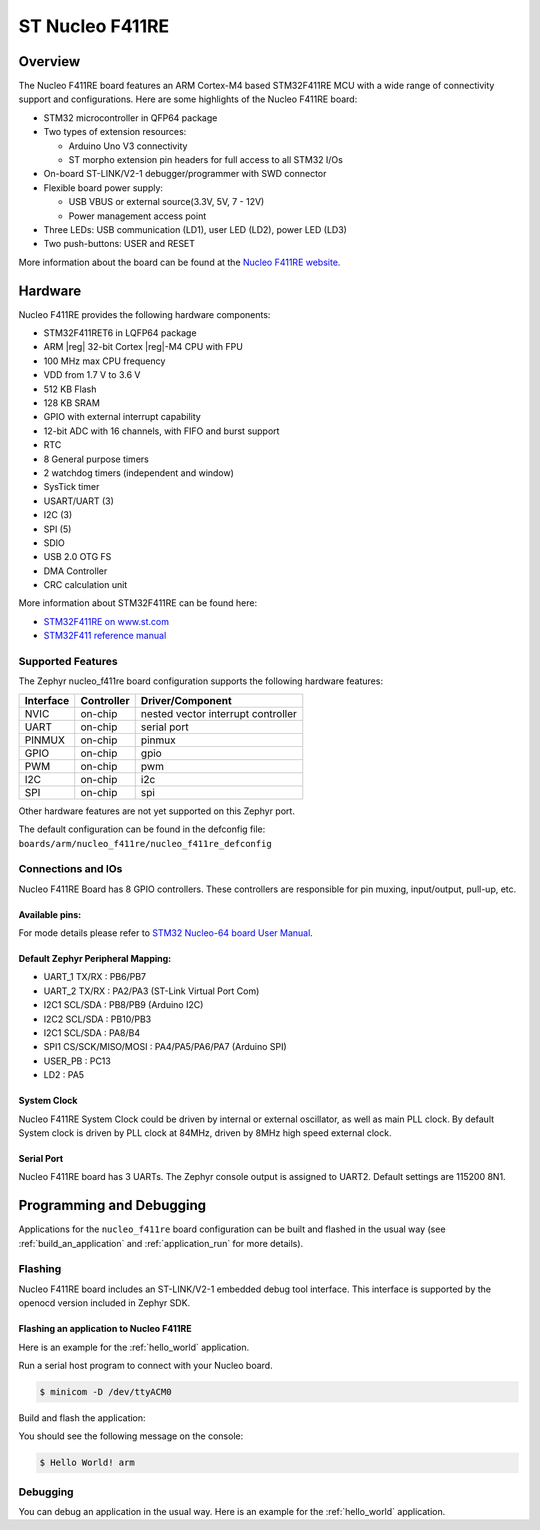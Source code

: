 .. _nucleo_f411re_board:

ST Nucleo F411RE
################

Overview
********

The Nucleo F411RE board features an ARM Cortex-M4 based STM32F411RE MCU
with a wide range of connectivity support and configurations. Here are
some highlights of the Nucleo F411RE board:

- STM32 microcontroller in QFP64 package
- Two types of extension resources:

  - Arduino Uno V3 connectivity
  - ST morpho extension pin headers for full access to all STM32 I/Os

- On-board ST-LINK/V2-1 debugger/programmer with SWD connector
- Flexible board power supply:

  - USB VBUS or external source(3.3V, 5V, 7 - 12V)
  - Power management access point

- Three LEDs: USB communication (LD1), user LED (LD2), power LED (LD3)
- Two push-buttons: USER and RESET

.. image:: img/nucleo64_perf_logo_1024.png
   :width: 720px
   :align: center
   :height: 720px
   :alt: Nucleo F411RE

More information about the board can be found at the `Nucleo F411RE website`_.

Hardware
********

Nucleo F411RE provides the following hardware components:

- STM32F411RET6 in LQFP64 package
- ARM |reg| 32-bit Cortex |reg|-M4 CPU with FPU
- 100 MHz max CPU frequency
- VDD from 1.7 V to 3.6 V
- 512 KB Flash
- 128 KB SRAM
- GPIO with external interrupt capability
- 12-bit ADC with 16 channels, with FIFO and burst support
- RTC
- 8 General purpose timers
- 2 watchdog timers (independent and window)
- SysTick timer
- USART/UART (3)
- I2C (3)
- SPI (5)
- SDIO
- USB 2.0 OTG FS
- DMA Controller
- CRC calculation unit

More information about STM32F411RE can be found here:

- `STM32F411RE on www.st.com`_
- `STM32F411 reference manual`_

Supported Features
==================

The Zephyr nucleo_f411re board configuration supports the following hardware features:

+-----------+------------+-------------------------------------+
| Interface | Controller | Driver/Component                    |
+===========+============+=====================================+
| NVIC      | on-chip    | nested vector interrupt controller  |
+-----------+------------+-------------------------------------+
| UART      | on-chip    | serial port                         |
+-----------+------------+-------------------------------------+
| PINMUX    | on-chip    | pinmux                              |
+-----------+------------+-------------------------------------+
| GPIO      | on-chip    | gpio                                |
+-----------+------------+-------------------------------------+
| PWM       | on-chip    | pwm                                 |
+-----------+------------+-------------------------------------+
| I2C       | on-chip    | i2c                                 |
+-----------+------------+-------------------------------------+
| SPI       | on-chip    | spi                                 |
+-----------+------------+-------------------------------------+

Other hardware features are not yet supported on this Zephyr port.

The default configuration can be found in the defconfig file:
``boards/arm/nucleo_f411re/nucleo_f411re_defconfig``


Connections and IOs
===================

Nucleo F411RE Board has 8 GPIO controllers. These controllers are responsible for pin muxing,
input/output, pull-up, etc.

Available pins:
---------------
.. image:: img/nucleo_f411re_arduino.png
   :width: 720px
   :align: center
   :height: 540px
   :alt: Nucleo F411RE Arduino connectors
.. image:: img/nucleo_f411re_morpho.png
   :width: 720px
   :align: center
   :height: 540px
   :alt: Nucleo F411RE Morpho connectors

For mode details please refer to `STM32 Nucleo-64 board User Manual`_.

Default Zephyr Peripheral Mapping:
----------------------------------

- UART_1 TX/RX : PB6/PB7
- UART_2 TX/RX : PA2/PA3 (ST-Link Virtual Port Com)
- I2C1 SCL/SDA : PB8/PB9 (Arduino I2C)
- I2C2 SCL/SDA : PB10/PB3
- I2C1 SCL/SDA : PA8/B4
- SPI1 CS/SCK/MISO/MOSI : PA4/PA5/PA6/PA7 (Arduino SPI)
- USER_PB   : PC13
- LD2       : PA5


System Clock
------------

Nucleo F411RE System Clock could be driven by internal or external oscillator,
as well as main PLL clock. By default System clock is driven by PLL clock at 84MHz,
driven by 8MHz high speed external clock.

Serial Port
-----------

Nucleo F411RE board has 3 UARTs. The Zephyr console output is assigned to UART2.
Default settings are 115200 8N1.


Programming and Debugging
*************************

Applications for the ``nucleo_f411re`` board configuration can be built and
flashed in the usual way (see :ref:`build_an_application` and
:ref:`application_run` for more details).

Flashing
========

Nucleo F411RE board includes an ST-LINK/V2-1 embedded debug tool interface.
This interface is supported by the openocd version included in Zephyr SDK.

Flashing an application to Nucleo F411RE
----------------------------------------

Here is an example for the :ref:`hello_world` application.

Run a serial host program to connect with your Nucleo board.

.. code-block:: console

   $ minicom -D /dev/ttyACM0

Build and flash the application:

.. zephyr-app-commands::
   :zephyr-app: samples/hello_world
   :board: nucleo_f411re
   :goals: build flash

You should see the following message on the console:

.. code-block:: console

   $ Hello World! arm

Debugging
=========

You can debug an application in the usual way.  Here is an example for the
:ref:`hello_world` application.

.. zephyr-app-commands::
   :zephyr-app: samples/hello_world
   :board: nucleo_f411re
   :maybe-skip-config:
   :goals: debug

.. _Nucleo F411RE website:
   http://www.st.com/en/evaluation-tools/nucleo-f411re.html

.. _STM32 Nucleo-64 board User Manual:
   http://www.st.com/resource/en/user_manual/dm00105823.pdf

.. _STM32F411RE on www.st.com:
   http://www.st.com/en/microcontrollers/stm32f411re.html

.. _STM32F411 reference manual:
   http://www.st.com/resource/en/reference_manual/dm00119316.pdf
